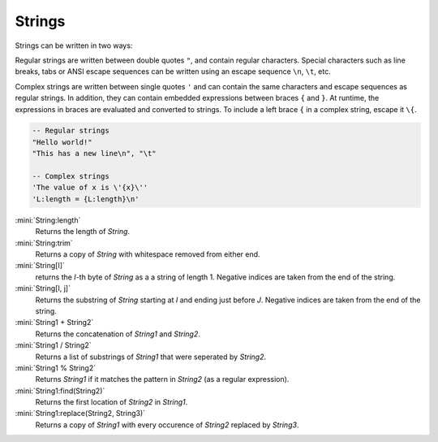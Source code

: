 Strings
=======

Strings can be written in two ways:

Regular strings are written between double quotes ``"``, and contain regular characters. Special characters such as line breaks, tabs or ANSI escape sequences can be written using an escape sequence ``\n``, ``\t``, etc.

Complex strings are written between single quotes ``'`` and can contain the same characters and escape sequences as regular strings. In addition, they can contain embedded expressions between braces ``{`` and ``}``. At runtime, the expressions in braces are evaluated and converted to strings. To include a left brace ``{`` in a complex string, escape it  ``\{``.

.. code-block:: mini

   -- Regular strings
   "Hello world!"
   "This has a new line\n", "\t"
   
   -- Complex strings
   'The value of x is \'{x}\''
   'L:length = {L:length}\n'
  
:mini:`String:length`
   Returns the length of *String*.

:mini:`String:trim`
   Returns a copy of *String* with whitespace removed from either end.

:mini:`String[I]`
   returns the *I*-th byte of *String* as a a string of length 1. Negative indices are taken from the end of the string.

:mini:`String[I, j]`
   Returns the substring of *String* starting at *I* and ending just before *J*. Negative indices are taken from the end of the string.

:mini:`String1 + String2`
   Returns the concatenation of *String1* and *String2*.

:mini:`String1 / String2`
   Returns a list of substrings of *String1* that were seperated by *String2*.

:mini:`String1 % String2`
   Returns *String1* if it matches the pattern in *String2* (as a regular expression).

:mini:`String1:find(String2)`
   Returns the first location of *String2* in *String1*.

:mini:`String1:replace(String2, String3)`
   Returns a copy of *String1* with every occurence of *String2* replaced by *String3*.
